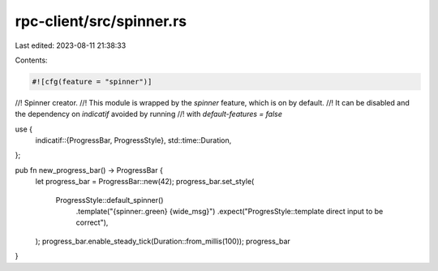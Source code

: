 rpc-client/src/spinner.rs
=========================

Last edited: 2023-08-11 21:38:33

Contents:

.. code-block:: rs

    #![cfg(feature = "spinner")]
//! Spinner creator.
//! This module is wrapped by the `spinner` feature, which is on by default.
//! It can be disabled and the dependency on `indicatif` avoided by running
//! with `default-features = false`

use {
    indicatif::{ProgressBar, ProgressStyle},
    std::time::Duration,
};

pub fn new_progress_bar() -> ProgressBar {
    let progress_bar = ProgressBar::new(42);
    progress_bar.set_style(
        ProgressStyle::default_spinner()
            .template("{spinner:.green} {wide_msg}")
            .expect("ProgresStyle::template direct input to be correct"),
    );
    progress_bar.enable_steady_tick(Duration::from_millis(100));
    progress_bar
}


